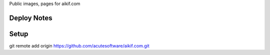 
Public images, pages for aikif.com

Deploy Notes
---------------------

Setup
---------------------

git remote add origin https://github.com/acutesoftware/aikif.com.git
